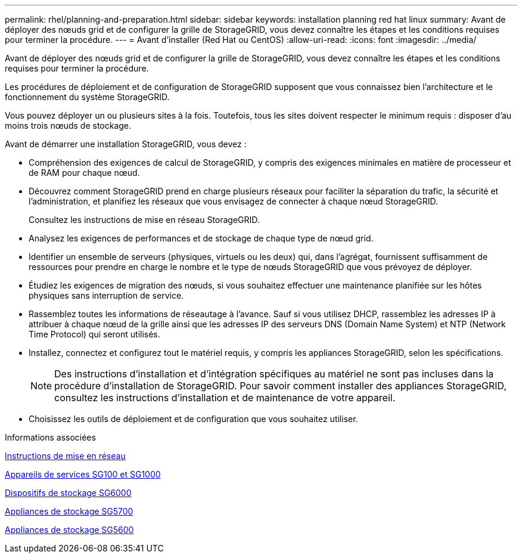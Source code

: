 ---
permalink: rhel/planning-and-preparation.html 
sidebar: sidebar 
keywords: installation planning red hat linux 
summary: Avant de déployer des nœuds grid et de configurer la grille de StorageGRID, vous devez connaître les étapes et les conditions requises pour terminer la procédure. 
---
= Avant d'installer (Red Hat ou CentOS)
:allow-uri-read: 
:icons: font
:imagesdir: ../media/


[role="lead"]
Avant de déployer des nœuds grid et de configurer la grille de StorageGRID, vous devez connaître les étapes et les conditions requises pour terminer la procédure.

Les procédures de déploiement et de configuration de StorageGRID supposent que vous connaissez bien l'architecture et le fonctionnement du système StorageGRID.

Vous pouvez déployer un ou plusieurs sites à la fois. Toutefois, tous les sites doivent respecter le minimum requis : disposer d'au moins trois nœuds de stockage.

Avant de démarrer une installation StorageGRID, vous devez :

* Compréhension des exigences de calcul de StorageGRID, y compris des exigences minimales en matière de processeur et de RAM pour chaque nœud.
* Découvrez comment StorageGRID prend en charge plusieurs réseaux pour faciliter la séparation du trafic, la sécurité et l'administration, et planifiez les réseaux que vous envisagez de connecter à chaque nœud StorageGRID.
+
Consultez les instructions de mise en réseau StorageGRID.

* Analysez les exigences de performances et de stockage de chaque type de nœud grid.
* Identifier un ensemble de serveurs (physiques, virtuels ou les deux) qui, dans l'agrégat, fournissent suffisamment de ressources pour prendre en charge le nombre et le type de nœuds StorageGRID que vous prévoyez de déployer.
* Étudiez les exigences de migration des nœuds, si vous souhaitez effectuer une maintenance planifiée sur les hôtes physiques sans interruption de service.
* Rassemblez toutes les informations de réseautage à l'avance. Sauf si vous utilisez DHCP, rassemblez les adresses IP à attribuer à chaque nœud de la grille ainsi que les adresses IP des serveurs DNS (Domain Name System) et NTP (Network Time Protocol) qui seront utilisés.
* Installez, connectez et configurez tout le matériel requis, y compris les appliances StorageGRID, selon les spécifications.
+

NOTE: Des instructions d'installation et d'intégration spécifiques au matériel ne sont pas incluses dans la procédure d'installation de StorageGRID. Pour savoir comment installer des appliances StorageGRID, consultez les instructions d'installation et de maintenance de votre appareil.

* Choisissez les outils de déploiement et de configuration que vous souhaitez utiliser.


.Informations associées
xref:../network/index.adoc[Instructions de mise en réseau]

xref:../sg100-1000/index.adoc[Appareils de services SG100 et SG1000]

xref:../sg6000/index.adoc[Dispositifs de stockage SG6000]

xref:../sg5700/index.adoc[Appliances de stockage SG5700]

xref:../sg5600/index.adoc[Appliances de stockage SG5600]
